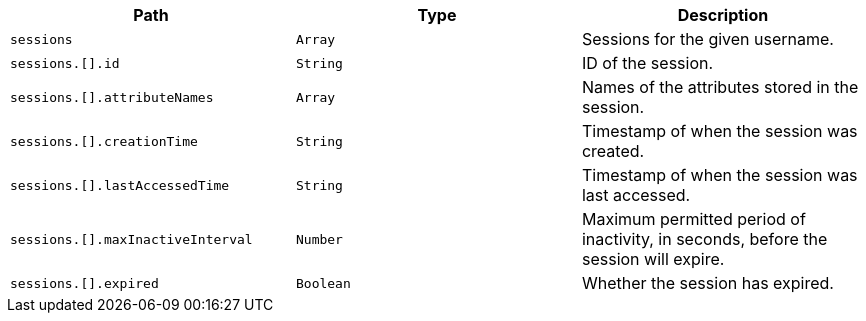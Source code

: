 |===
|Path|Type|Description

|`+sessions+`
|`+Array+`
|Sessions for the given username.

|`+sessions.[].id+`
|`+String+`
|ID of the session.

|`+sessions.[].attributeNames+`
|`+Array+`
|Names of the attributes stored in the session.

|`+sessions.[].creationTime+`
|`+String+`
|Timestamp of when the session was created.

|`+sessions.[].lastAccessedTime+`
|`+String+`
|Timestamp of when the session was last accessed.

|`+sessions.[].maxInactiveInterval+`
|`+Number+`
|Maximum permitted period of inactivity, in seconds, before the session will expire.

|`+sessions.[].expired+`
|`+Boolean+`
|Whether the session has expired.

|===